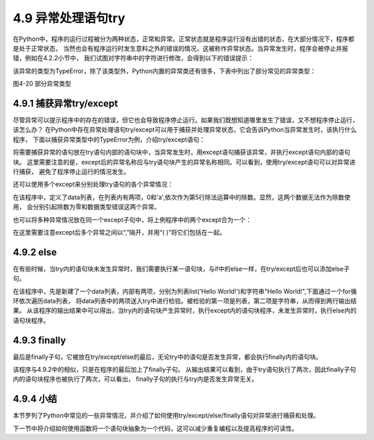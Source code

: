 ==========================
4.9 异常处理语句try
==========================

在Python中，程序的运行过程被分为两种状态，正常和异常。正常状态就是程序运行没有出错的状态，在大部分情况下，程序都是处于正常状态，
当然也会有程序运行时发生意料之外的错误的情况，这被称作异常状态。当异常发生时，程序会被停止并报错，例如在4.2.2小节中，
我们试图对字符串中的字符进行修改，会得到以下的错误提示：

.. code-block::  C
  :linenos:

  >>> "1234"[0] = 2
  Traceback (most recent call last):
    File "<stdin>", line 1, in <module>
  TypeError: 'str' object does not support item assignment

该异常的类型为TypeError，除了该类型外，Python内置的异常类还有很多，下表中列出了部分常见的异常类型：

.. image:: ../_static/images/c4/部分异常类型.png
  :scale: 50%
  :align: center

图4-20  部分异常类型

4.9.1 捕获异常try/except
=============================

尽管异常可以提示程序中的存在的错误，但它也会导致程序停止运行。如果我们既想知道哪里发生了错误，又不想程序停止运行，该怎么办？
在Python中存在异常处理语句try/except可以用于捕获并处理异常状态，它会告诉Python当异常发生时，该执行什么程序，
下面以捕获异常类型中的TypeError为例，介绍try/except语句：

.. code-block::  C
  :linenos:

  >>> try:
  ...   "Hello World!"[0] = 1
  ... except TypeError:
  ...   print("String cannot be modified!")
  ...
  String cannot be modified!

将需要捕获异常的语句放在try语句内部的语句块中，当异常发生时，用except语句捕获该异常，并执行except语句内部的语句块。
这里需要注意的是，except后的异常名称应与try语句块产生的异常名称相同。可以看到，使用try/except语句可以对异常进行捕获，
避免了程序停止运行的情况发生。

还可以使用多个except来分别处理try语句的各个异常情况：

.. code-block::  C
  :linenos:

  >>> data = [0,'a']
  >>>
  >>> for i in data:
  ...     try:
  ...       print(1/i)
  ...     except TypeError:
  ...       print("TypeError!")
  ...     except ZeroDivisionError:
  ...       print("ZeroDivisionError!")
  ...
  ZeroDivisionError!
  TypeError!

在该程序中，定义了data列表，在列表内有两项，0和'a',依次作为第5行除法运算中的除数。显然，这两个数据无法作为除数使用，
会分别引起除数为零和数据类型错误这两个异常。

也可以将多种异常情况放在同一个except子句中，将上例程序中的两个except合为一个：

.. code-block::  C
  :linenos:

  >>> data = [0,'a']
  >>>
  >>> for i in data:
  ...     try:
  ...       print(1/i)
  ...     except (TypeError, ZeroDivisionError):
  ...       print("Error!")
  ...
  Error!
  Error!

在这里需要注意except后多个异常之间以“,”隔开，并用“( )”将它们包括在一起。

4.9.2 else
=================

在有些时候，当try内的语句块未发生异常时，我们需要执行某一语句块，与if中的else一样，在try/except后也可以添加else子句。

.. code-block::  C
  :linenos:

  >>> data = [list('Hello World!'),"Hello World!"]  #list('Hello World!') => ['H', 'e', 'l', 'l', 'o', ' ', 'W', 'o', 'r', 'l', 'd', '!']

  >>> for i in data:
  ...     try:
  ...         i[0] = 2
  ...     except TypeError:
  ...         print("String cannot be modified!")
  ...     else:
  ...         print("List can be modified!")
  ...
  List can be modified!
  String cannot be modified!

在该程序中，先是新建了一个data列表，内部有两项，分别为列表list('Hello World!')和字符串"Hello World!",下面通过一个for循环依次遍历data列表，
将data列表中的两项送入try中进行检验。被检验的第一项是列表，第二项是字符串，从而得到两行输出结果。
从该程序的输出结果中可以得出，当try内的语句块产生异常时，执行except内的语句块程序，未发生异常时，执行else内的语句块程序。

4.9.3 finally
=================

最后是finally子句，它被放在try/except/else的最后，无论try中的语句是否发生异常，都会执行finally内的语句块。

.. code-block::  C
  :linenos:

  >>> data = [list('Hello World!'),"Hello World!"]
  >>>
  >>> for i in data:
  ...     try:
  ...         i[0] = 1
  ...     except TypeError:
  ...         print("String cannot be modified!")
  ...     else:
  ...         print("List can be modified!")
  ...     finally:
  ...         print("I'll always be here.")
  ...
  List can be modified!
  I'll always be here.
  String cannot be modified!
  I'll always be here.

该程序与4.9.2中的相似，只是在程序的最后加上了finally子句。
从输出结果可以看到，由于try语句执行了两次，因此finally子句内的语句块程序也被执行了两次，可以看出，
finally子句的执行与try内是否发生异常无关。

4.9.4 小结
=================

本节罗列了Python中常见的一些异常情况，并介绍了如何使用try/except/else/finally语句对异常进行捕获和处理。

下一节中将介绍如何使用函数将一个语句块抽象为一个代码，这可以减少重复编程以及提高程序的可读性。




